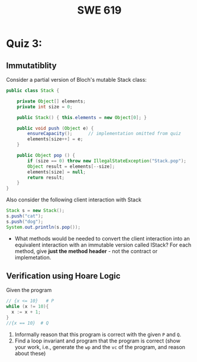 #+TITLE: SWE 619 
#+OPTIONS: ^:nil toc:1

#+HTML_HEAD: <link rel="stylesheet" href="https://nguyenthanhvuh.github.io/files/org.css">
#+HTML_HEAD: <link rel="alternative stylesheet" href="https://nguyenthanhvuh.github.io/files/org-orig.css">

* Quiz 3:

** Immutatiblity

  Consider a partial version of Bloch's mutable Stack class:
  #+begin_src java
    public class Stack {

        private Object[] elements;
        private int size = 0;

        public Stack() { this.elements = new Object[0]; }

        public void push (Object e) {
            ensureCapacity();      // implementation omitted from quiz
            elements[size++] = e;
        }

        public Object pop () {
            if (size == 0) throw new IllegalStateException("Stack.pop");
            Object result = elements[--size];
            elements[size] = null;
            return result;
        }
    }

  #+end_src
  Also consider the following client interaction with Stack
  #+begin_src java
    Stack s = new Stack();
    s.push("cat");
    s.push("dog");
    System.out.println(s.pop());

  #+end_src
  - What methods would be needed to convert the client interaction into an equivalent interaction with an immutable version called IStack? For each method, give *just the method header* - not the contract or implemetation. 

** Verification using Hoare Logic
  Given the program
   #+begin_src java
     // {x <= 10}   # P  
     while (x != 10){
       x := x + 1;
     }
     //{x == 10}  # Q
   #+end_src
  
  1. Informally reason that this program is correct with the given =P= and =Q=.
  1. Find a loop invariant and program that the program is correct (show your work, i.e., generate the =wp= and the =vc= of the program, and reason about these)     
  
